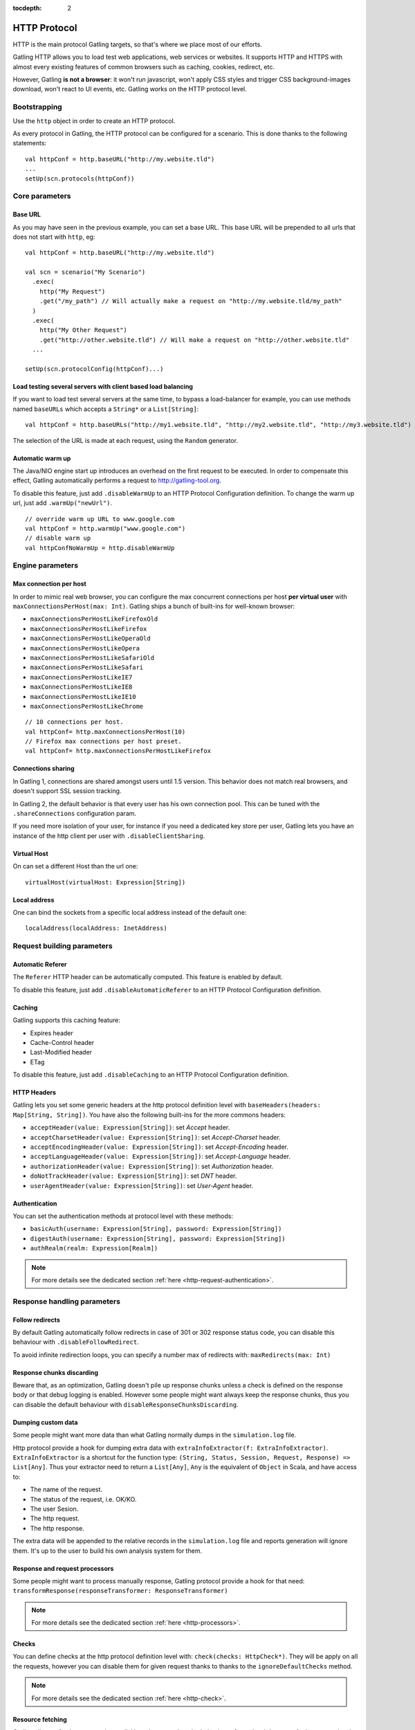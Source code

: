 :tocdepth: 2

.. _http-protocol:

#############
HTTP Protocol
#############

HTTP is the main protocol Gatling targets, so that's where we place most of our efforts.

Gatling HTTP allows you to load test web applications, web services or websites.
It supports HTTP and HTTPS with almost every existing features of common browsers such as caching, cookies, redirect, etc.

However, Gatling **is not a browser**: it won't run javascript, won't apply CSS styles and trigger CSS background-images download, won't react to UI events, etc.
Gatling works on the HTTP protocol level.

Bootstrapping
=============

Use the ``http`` object in order to create an HTTP protocol.

As every protocol in Gatling, the HTTP protocol can be configured for a scenario.
This is done thanks to the following statements::

	val httpConf = http.baseURL("http://my.website.tld")
	...
	setUp(scn.protocols(httpConf))

Core parameters
===============

.. _http-protocol-base-url:

Base URL
--------

As you may have seen in the previous example, you can set a base URL.
This base URL will be prepended to all urls that does not start with ``http``, eg::

	val httpConf = http.baseURL("http://my.website.tld")

	val scn = scenario("My Scenario")
	  .exec(
	    http("My Request")
	    .get("/my_path") // Will actually make a request on "http://my.website.tld/my_path"
	  )
	  .exec(
	    http("My Other Request")
	    .get("http://other.website.tld") // Will make a request on "http://other.website.tld"
	  ...

	setUp(scn.protocolConfig(httpConf)...)

Load testing several servers with client based load balancing
-------------------------------------------------------------

If you want to load test several servers at the same time, to bypass a load-balancer for example, you can use methods named ``baseURLs`` which accepts a ``String*`` or a ``List[String]``::

	val httpConf = http.baseURLs("http://my1.website.tld", "http://my2.website.tld", "http://my3.website.tld")

The selection of the URL is made at each request, using the ``Random`` generator.


.. _http-protocol-warmup:

Automatic warm up
-----------------

The Java/NIO engine start up introduces an overhead on the first request to be executed.
In order to compensate this effect, Gatling automatically performs a request to http://gatling-tool.org.

To disable this feature, just add ``.disableWarmUp`` to an HTTP Protocol Configuration definition.
To change the warm up url, just add ``.warmUp("newUrl")``.

::

    // override warm up URL to www.google.com
    val httpConf = http.warmUp("www.google.com")
    // disable warm up
    val httpConfNoWarmUp = http.disableWarmUp

Engine parameters
=================

.. _http-protocol-max-connection:

Max connection per host
-----------------------

In order to mimic real web browser, you can configure the max concurrent connections per host **per virtual user**  with ``maxConnectionsPerHost(max: Int)``.
Gatling ships a bunch of built-ins for well-known browser:

* ``maxConnectionsPerHostLikeFirefoxOld``
* ``maxConnectionsPerHostLikeFirefox``
* ``maxConnectionsPerHostLikeOperaOld``
* ``maxConnectionsPerHostLikeOpera``
* ``maxConnectionsPerHostLikeSafariOld``
* ``maxConnectionsPerHostLikeSafari``
* ``maxConnectionsPerHostLikeIE7``
* ``maxConnectionsPerHostLikeIE8``
* ``maxConnectionsPerHostLikeIE10``
* ``maxConnectionsPerHostLikeChrome``

::

    // 10 connections per host.
    val httpConf= http.maxConnectionsPerHost(10)
    // Firefox max connections per host preset.
    val httpConf= http.maxConnectionsPerHostLikeFirefox

.. _http-protocol-connection-sharing:

Connections sharing
-------------------

In Gatling 1, connections are shared amongst users until 1.5 version.
This behavior does not match real browsers, and doesn't support SSL session tracking.

In Gatling 2, the default behavior is that every user has his own connection pool.
This can be tuned with the ``.shareConnections`` configuration param.

If you need more isolation of your user, for instance if you need a dedicated key store per user,
Gatling lets you have an instance of the http client per user with ``.disableClientSharing``.

Virtual Host
------------

.. _http-protocol-virtual-host:

On can set a different Host than the url one::

  virtualHost(virtualHost: Expression[String])

Local address
-------------

.. _http-protocol-local-address:

One can bind the sockets from a specific local address instead of the default one::

  localAddress(localAddress: InetAddress)

Request building parameters
===========================

.. _http-protocol-referer:

Automatic Referer
-----------------

The ``Referer`` HTTP header can be automatically computed.
This feature is enabled by default.

To disable this feature, just add ``.disableAutomaticReferer`` to an HTTP Protocol Configuration definition.

.. _http-protocol-caching:

Caching
-------

Gatling supports this caching feature:

* Expires header
* Cache-Control header
* Last-Modified header
* ETag

To disable this feature, just add ``.disableCaching`` to an HTTP Protocol Configuration definition.

.. _http-protocol-headers:

HTTP Headers
------------

Gatling lets you set some generic headers at the http protocol definition level with ``baseHeaders(headers: Map[String, String])``.
You have also the following built-ins for the more commons headers:

* ``acceptHeader(value: Expression[String])``: set *Accept* header.
* ``acceptCharsetHeader(value: Expression[String])``: set *Accept-Charset* header.
* ``acceptEncodingHeader(value: Expression[String])``: set *Accept-Encoding* header.
* ``acceptLanguageHeader(value: Expression[String])``: set *Accept-Language* header.
* ``authorizationHeader(value: Expression[String])``: set *Authorization* header.
* ``doNotTrackHeader(value: Expression[String])``: set *DNT* header.
* ``userAgentHeader(value: Expression[String])``: set *User-Agent* header.

.. _http-protocol-auth:

Authentication
--------------

You can set the authentication methods at protocol level with these methods:

* ``basicAuth(username: Expression[String], password: Expression[String])``
* ``digestAuth(username: Expression[String], password: Expression[String])``
* ``authRealm(realm: Expression[Realm])``

.. note:: For more details see the dedicated section :ref:`here <http-request-authentication>`.

Response handling parameters
============================

.. _http-protocol-redirect:

Follow redirects
----------------

By default Gatling automatically follow redirects in case of 301 or 302 response status code, you can disable this behaviour with ``.disableFollowRedirect``.

To avoid infinite redirection loops, you can specify a number max of redirects with:  ``maxRedirects(max: Int)``

.. _http-protocol-chunksdiscard:

Response chunks discarding
--------------------------

Beware that, as an optimization, Gatling doesn't pile up response chunks unless a check is defined on the response body or that debug logging is enabled.
However some people might want always keep the response chunks, thus you can disable the default behaviour with ``disableResponseChunksDiscarding``.

.. _http-protocol-extractor:

Dumping custom data
-------------------

Some people might want more data than what Gatling normally dumps in the ``simulation.log`` file.

Http protocol provide a hook for dumping extra data with ``extraInfoExtractor(f: ExtraInfoExtractor)``.
``ExtraInfoExtractor`` is a shortcut for the function type: ``(String, Status, Session, Request, Response) => List[Any]``.
Thus your extractor need to return a ``List[Any]``, ``Any`` is the equivalent of ``Object`` in Scala, and have access to:

* The name of the request.
* The status of the request, i.e. OK/KO.
* The user Sesion.
* The http request.
* The http response.

The extra data will be appended to the relative records in the ``simulation.log`` file and reports generation will ignore them.
It's up to the user to build his own analysis system for them.

.. _http-protocol-processor:

Response and request processors
-------------------------------

Some people might want to process manually response, Gatling protocol provide a hook for that need: ``transformResponse(responseTransformer: ResponseTransformer)``

.. note:: For more details see the dedicated section :ref:`here <http-processors>`.

.. _http-protocol-check:

Checks
------

You can define checks at the http protocol definition level with: ``check(checks: HttpCheck*)``.
They will be apply on all the requests, however you can disable them for given request thanks to thanks to the ``ignoreDefaultChecks`` method.

.. note:: For more details see the dedicated section :ref:`here <http-check>`.

.. _http-protocol-fetch:

Resource fetching
-----------------

Gatling allow to fetch resources in parallel in order to emulate the behaviour of a real web browser.
At the request level you can use the ``resources(res: AbstractHttpRequestBuilder[_]*)`` to fetch specific resources.

Or you can use ``fetchHtmlResources`` methods at the protocol definition level.
Thus Gatling will automatically parse HTML to find embedded resources in the dom and load them asynchronously.
The supported resources are:
<script>, <base>, <link>, <bgsound>, <frame>, <iframe>, <img>, <input>, <body>, <applet>, <embed>, <object>,  import directives in HTML and @import CSS rule.

You can also specify black/whith list or custom filters to have a more fine grain control on resource fetching.
``WhiteList`` and ``BlackList`` take a sequence of pattern, eg ``Seq("www.google.com/.*", "www.github.com/.*")``, to include and exclude respectively.

* ``fetchHtmlResources(white: WhiteList)``: fetch all resources matching a pattern in the white list.
* ``fetchHtmlResources(white: WhiteList, black: BlackList)``: fetch all resources matching a pattern in the white list excepting those in the black list.
* ``fetchHtmlResources(black: BlackList, white: WhiteList = WhiteList(Nil))``: fetch all resources excepting those matching a pattern in the black list and not in the white list.
* ``fetchHtmlResources(filters: Option[Filters])``

.. _http-protocol-proxy:

Proxy parameters
----------------

You can tell Gatling to use a proxy to send the HTTP requests.
You can set the HTTP proxy, on optional HTTPS proxy and optional credentials for the proxy::

	val httpConf = http.proxy(Proxy("myProxyHost", 8080)
	                   .httpsPort(8143)
	                   .credentials("myUsername","myPassword"))

You can also disabled the use of proxy for a given list of host with ``noProxyFor(hosts: String*)``::

  val httpConf = http.proxy(Proxy("myProxyHost", 8080))
                     .noProxyFor("www.github.com", "www.akka.io")
